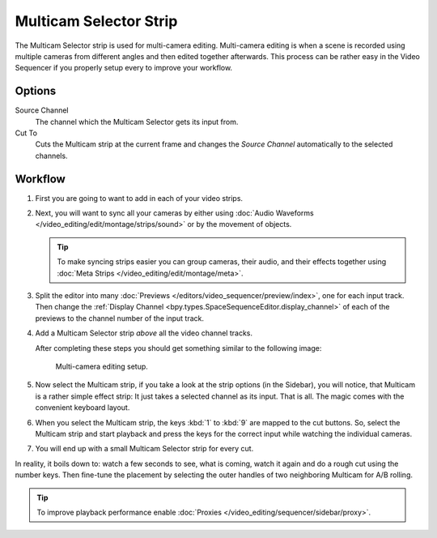.. _bpy.types.MulticamSequence:

***********************
Multicam Selector Strip
***********************

The Multicam Selector strip is used for multi-camera editing.
Multi-camera editing is when a scene is recorded using multiple cameras from different angles
and then edited together afterwards. This process can be rather easy in the Video Sequencer
if you properly setup every to improve your workflow.


Options
=======

Source Channel
   The channel which the Multicam Selector gets its input from.
Cut To
   Cuts the Multicam strip at the current frame and
   changes the *Source Channel* automatically to the selected channels.


Workflow
========

#. First you are going to want to add in each of your video strips.
#. Next, you will want to sync all your cameras by either using
   :doc:`Audio Waveforms </video_editing/edit/montage/strips/sound>` or by the movement of objects.

   .. tip::

      To make syncing strips easier you can group cameras, their audio,
      and their effects together using :doc:`Meta Strips </video_editing/edit/montage/meta>`.

#. Split the editor into many :doc:`Previews </editors/video_sequencer/preview/index>`, one for each input track.
   Then change the :ref:`Display Channel <bpy.types.SpaceSequenceEditor.display_channel>`
   of each of the previews to the channel number of the input track.
#. Add a Multicam Selector strip *above* all the video channel tracks.

   After completing these steps you should get something similar to the following image:

   .. figure:: /images/video-editing_sequencer_strips_effects_multicam_example.png

      Multi-camera editing setup.

#. Now select the Multicam strip, if you take a look at the strip options (in the Sidebar),
   you will notice, that Multicam is a rather simple effect strip:
   It just takes a selected channel as its input. That is all.
   The magic comes with the convenient keyboard layout.
#. When you select the Multicam strip, the keys :kbd:`1` to :kbd:`9` are mapped to the cut buttons.
   So, select the Multicam strip and start playback and press the keys
   for the correct input while watching the individual cameras.
#. You will end up with a small Multicam Selector strip for every cut.

In reality, it boils down to: watch a few seconds to see, what is coming,
watch it again and do a rough cut using the number keys.
Then fine-tune the placement by selecting the outer handles of two neighboring Multicam for A/B rolling.

.. tip::

   To improve playback performance enable :doc:`Proxies </video_editing/sequencer/sidebar/proxy>`.

